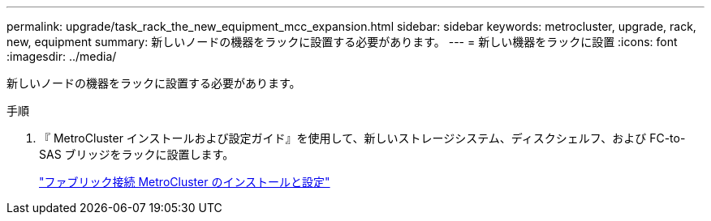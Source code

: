 ---
permalink: upgrade/task_rack_the_new_equipment_mcc_expansion.html 
sidebar: sidebar 
keywords: metrocluster, upgrade, rack, new, equipment 
summary: 新しいノードの機器をラックに設置する必要があります。 
---
= 新しい機器をラックに設置
:icons: font
:imagesdir: ../media/


[role="lead"]
新しいノードの機器をラックに設置する必要があります。

.手順
. 『 MetroCluster インストールおよび設定ガイド』を使用して、新しいストレージシステム、ディスクシェルフ、および FC-to-SAS ブリッジをラックに設置します。
+
link:../install-fc/index.html["ファブリック接続 MetroCluster のインストールと設定"]


